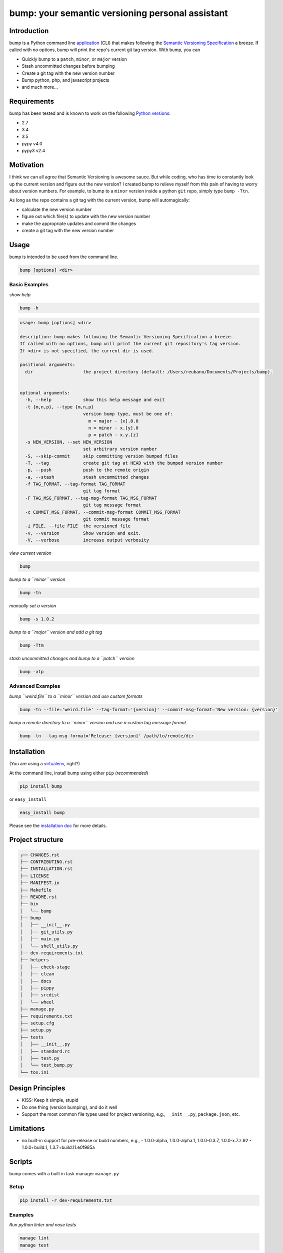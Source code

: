 bump: your semantic versioning personal assistant
=================================================
|travis| |versions| |pypi|

Introduction
------------

bump is a Python command line application_ (CLI) that makes following the
`Semantic Versioning Specification`_ a breeze. If called with no options, bump
will print the repo's current git tag version. With bump, you can

- Quickly bump to a ``patch``, ``minor``, or ``major`` version
- Stash uncommitted changes before bumping
- Create a git tag with the new version number
- Bump python, php, and javascript projects
- and much more...

Requirements
------------

bump has been tested and is known to work on the following `Python versions`_:

- 2.7
- 3.4
- 3.5
- pypy v4.0
- pypy3 v2.4

Motivation
----------

I think we can all agree that Semantic Versioning is awesome sauce. But while
coding, who has time to constantly look up the current version and figure out
the new version? I created bump to relieve myself from this pain of having to
worry about version numbers. For example, to bump to a ``minor`` version
inside a python ``git`` repo, simply type ``bump -Ttn``.

As long as the repo contains a git tag with the current version, bump will
automagically:

- calculate the new version number
- figure out which file(s) to update with the new version number
- make the appropriate updates and commit the changes
- create a git tag with the new version number

.. _application:

Usage
-----

bump is intended to be used from the command line.

.. code-block:: bash

	bump [options] <dir>

Basic Examples
~~~~~~~~~~~~~~

*show help*

.. code-block:: bash

    bump -h

.. code-block:: bash

	usage: bump [options] <dir>

	description: bump makes following the Semantic Versioning Specification a breeze.
	If called with no options, bump will print the current git repository's tag version.
	If <dir> is not specified, the current dir is used.

	positional arguments:
	  dir                   the project directory (default: /Users/reubano/Documents/Projects/bump).


	optional arguments:
	  -h, --help            show this help message and exit
	  -t {m,n,p}, --type {m,n,p}
	                        version bump type, must be one of:
	                          m = major - [x].0.0
	                          n = minor - x.[y].0
	                          p = patch - x.y.[z]
	  -s NEW_VERSION, --set NEW_VERSION
	                        set arbitrary version number
	  -S, --skip-commit     skip committing version bumped files
	  -T, --tag             create git tag at HEAD with the bumped version number
	  -p, --push            push to the remote origin
	  -a, --stash           stash uncommitted changes
	  -f TAG_FORMAT, --tag-format TAG_FORMAT
	                        git tag format
	  -F TAG_MSG_FORMAT, --tag-msg-format TAG_MSG_FORMAT
	                        git tag message format
	  -c COMMIT_MSG_FORMAT, --commit-msg-format COMMIT_MSG_FORMAT
	                        git commit message format
	  -i FILE, --file FILE  the versioned file
	  -v, --version         Show version and exit.
	  -V, --verbose         increase output verbosity

*view current version*

.. code-block:: bash

	bump

*bump to a ``minor`` version*

.. code-block:: bash

	bump -tn

*manually set a version*

.. code-block:: bash

	bump -s 1.0.2

*bump to a ``major`` version and add a git tag*

.. code-block:: bash

	bump -Ttm

*stash uncommitted changes and bump to a ``patch`` version*

.. code-block:: bash

	bump -atp

Advanced Examples
~~~~~~~~~~~~~~~~~

*bump ``weird.file`` to a ``minor`` version and use custom formats*

.. code-block:: bash

	bump -tn --file='weird.file' --tag-format='{version}' --commit-msg-format='New version: {version}'

*bump a remote directory to a ``minor`` version and use a custom tag message format*

.. code-block:: bash

	bump -tn --tag-msg-format='Release: {version}' /path/to/remote/dir

Installation
------------

(You are using a `virtualenv`_, right?)

At the command line, install bump using either ``pip`` (*recommended*)

.. code-block:: bash

    pip install bump

or ``easy_install``

.. code-block:: bash

    easy_install bump

Please see the `installation doc`_ for more details.

Project structure
-----------------

.. code-block:: bash

    ┌── CHANGES.rst
    ├── CONTRIBUTING.rst
    ├── INSTALLATION.rst
    ├── LICENSE
    ├── MANIFEST.in
    ├── Makefile
    ├── README.rst
    ├── bin
    │   └── bump
    ├── bump
    │   ├── __init__.py
    │   ├── git_utils.py
    │   ├── main.py
    │   └── shell_utils.py
    ├── dev-requirements.txt
    ├── helpers
    │   ├── check-stage
    │   ├── clean
    │   ├── docs
    │   ├── pippy
    │   ├── srcdist
    │   └── wheel
    ├── manage.py
    ├── requirements.txt
    ├── setup.cfg
    ├── setup.py
    ├── tests
    │   ├── __init__.py
    │   ├── standard.rc
    │   ├── test.py
    │   └── test_bump.py
    └── tox.ini

Design Principles
-----------------

- KISS: Keep it simple, stupid
- Do one thing (version bumping), and do it well
- Support the most common file types used for project versioning, e.g.,
  ``__init__.py``, ``package.json``, etc.

Limitations
-----------

* no built-in support for pre-release or build numbers, e.g.,
  - 1.0.0-alpha, 1.0.0-alpha.1, 1.0.0-0.3.7, 1.0.0-x.7.z.92
  - 1.0.0+build.1, 1.3.7+build.11.e0f985a

Scripts
-------

bump comes with a built in task manager ``manage.py``

Setup
~~~~~

.. code-block:: bash

    pip install -r dev-requirements.txt

Examples
~~~~~~~~

*Run python linter and nose tests*

.. code-block:: bash

    manage lint
    manage test

Contributing
------------

Please mimic the coding style/conventions used in this repo.
If you add new classes or functions, please add the appropriate doc blocks with
examples. Also, make sure the python linter and nose tests pass.

Please see the `contributing doc`_ for more details.

License
-------

bump is distributed under the `MIT License`_.

.. |travis| image:: https://img.shields.io/travis/reubano/bump/master.svg
    :target: https://travis-ci.org/reubano/bump

.. |versions| image:: https://img.shields.io/pypi/pyversions/bump.svg
    :target: https://pypi.python.org/pypi/bump

.. |pypi| image:: https://img.shields.io/pypi/v/bump.svg
    :target: https://pypi.python.org/pypi/bump

.. _MIT License: http://opensource.org/licenses/MIT
.. _Semantic Versioning Specification: http://semver.org/
.. _virtualenv: http://www.virtualenv.org/en/latest/index.html
.. _Python versions: http://www.python.org/download
.. _contributing doc: https://github.com/reubano/bump/blob/master/CONTRIBUTING.rst
.. _installation doc: https://github.com/reubano/bump/blob/master/INSTALLATION.rst
